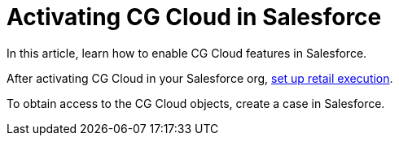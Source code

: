 = Activating CG Cloud in Salesforce

In this article, learn how to enable CG Cloud features in Salesforce.

:toc: :toclevels: 3



After activating CG Cloud in your Salesforce org,
link:setting-up-retail-execution.html[set up retail execution].

To obtain access to the CG Cloud objects, create a case in Salesforce.

ifdef::ios[]

To work with CG Cloud in the CT Mobile app, configure the standard Visit
record screen with the help
of https://help.customertimes.com/articles/ct-layouts-en/creating-a-layout-settings-record[the
CT Layouts solution].

Admins should enable CG Cloud support in the required Salesforce
organization. Once the CG Cloud functionality is enabled for your
Salesforce organization, perform the actions in
the *link:/resources/Storage/CG-Cloud/Set-up-Retail-Execution.pdf[Set
Up Retail
Execution]*link:/resources/Storage/CG-Cloud/Set-up-Retail-Execution.pdf[ guide].



[[h2_2022041799]]
=== Enable Features to Your Organization

There are a few features that can be enabled in your Salesforce
organization. Some of them are required and others get you additional
opportunities.

[[h3_972922526]]
==== Required Features

. Go to the *Setup → Feature Settings*.
. Click *Retail Execution Setting* and turn on the *Retail Execution*
option.
. Go to *Setup → Company Settings → Maps and Location Settings*.
. Turn on the *Enable Maps and Location Services (powered by Google)*
option.

If needed, turn on the *Enable autocomplete on standard address fields
(Lightning Experience, the mobile app, and Experience Cloud Aura sites
only)* option.

The setup is complete.

ifdef::ios[]

[[h3_972621421]]
==== Surveys

To conduct surveys with store managers and buyers, for example, to
collect insights on their business and customer satisfaction:

. Go to the *Setup → Feature Settings → Survey → Survey Settings*.
. Turn on *the Surveys* option.

The setup is complete.

[[h3__905227515]]
==== Image Recognition using Einstein Platform

ifdef::ios[][TIP] ==== CG Cloud will be compatible with the
https://help.customertimes.com/articles/ct-vision-en/about-ct-vision[CT
Vision] solution in future releases. ====

To get the advantages from the Einstein Platform, for example, for
recognition of products on the shelves:

. Go to *Setup → Einstein → Industries Cloud Einstein → Einstein Object
Detection*.
. Turn on the *Einstein Object Detection* option.

The setup is complete.

[[h3_1601836855]]
==== Notes

A field rep can take notes for an overall visit or specific work tasks.

. Go to *Setup → Feature Settings → Sales → Notes Settings*.
. Select the *Enable Notes* checkbox.

The setup is complete.

[cols=",",]
|===
|image:info.png[] |A map
image on an address is static, but when online, a field rep can click a
map image to open the Google Maps app.
|===

[[h2_672866607]]
=== Assign Required Permission Sets to Admins and Mobile Users

The following permission sets should be assigned to a user depending on
their role:

* For admins, *CG Analytics Admin*.
* For mobile users, *CG Analytics User*.
* For all users, *Action Plans* and *Industries Visit*.



To assign the required permission sets to your users:

. Go to *Setup → Users → Permission Sets*.
. On the *Permission Sets* page, click the *CG Analytics Admin*
permission set.
. Click *Manage Assignments*.
. Select users and click *Add Assignments*.
. Repeat steps 2–4 and assign the *CG Analytics User*, *Action Plans*,
and *Industries Visit* permission sets to users.

The setup is complete.
